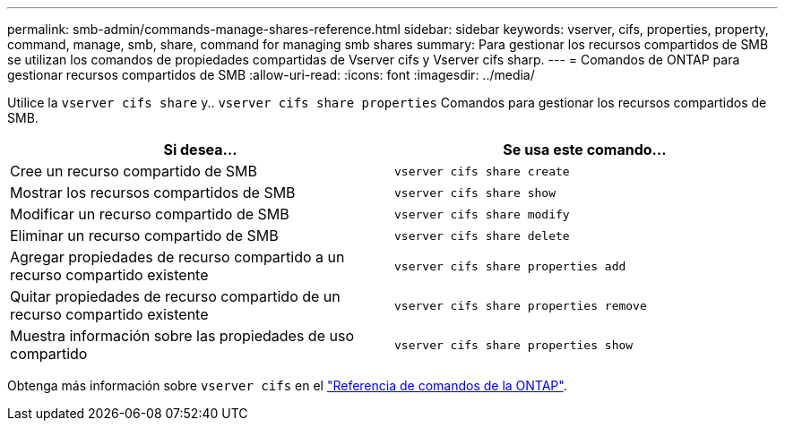 ---
permalink: smb-admin/commands-manage-shares-reference.html 
sidebar: sidebar 
keywords: vserver, cifs, properties, property, command, manage, smb, share, command for managing smb shares 
summary: Para gestionar los recursos compartidos de SMB se utilizan los comandos de propiedades compartidas de Vserver cifs y Vserver cifs sharp. 
---
= Comandos de ONTAP para gestionar recursos compartidos de SMB
:allow-uri-read: 
:icons: font
:imagesdir: ../media/


[role="lead"]
Utilice la `vserver cifs share` y.. `vserver cifs share properties` Comandos para gestionar los recursos compartidos de SMB.

|===
| Si desea... | Se usa este comando... 


 a| 
Cree un recurso compartido de SMB
 a| 
`vserver cifs share create`



 a| 
Mostrar los recursos compartidos de SMB
 a| 
`vserver cifs share show`



 a| 
Modificar un recurso compartido de SMB
 a| 
`vserver cifs share modify`



 a| 
Eliminar un recurso compartido de SMB
 a| 
`vserver cifs share delete`



 a| 
Agregar propiedades de recurso compartido a un recurso compartido existente
 a| 
`vserver cifs share properties add`



 a| 
Quitar propiedades de recurso compartido de un recurso compartido existente
 a| 
`vserver cifs share properties remove`



 a| 
Muestra información sobre las propiedades de uso compartido
 a| 
`vserver cifs share properties show`

|===
Obtenga más información sobre `vserver cifs` en el link:https://docs.netapp.com/us-en/ontap-cli/search.html?q=vserver+cifs["Referencia de comandos de la ONTAP"^].
